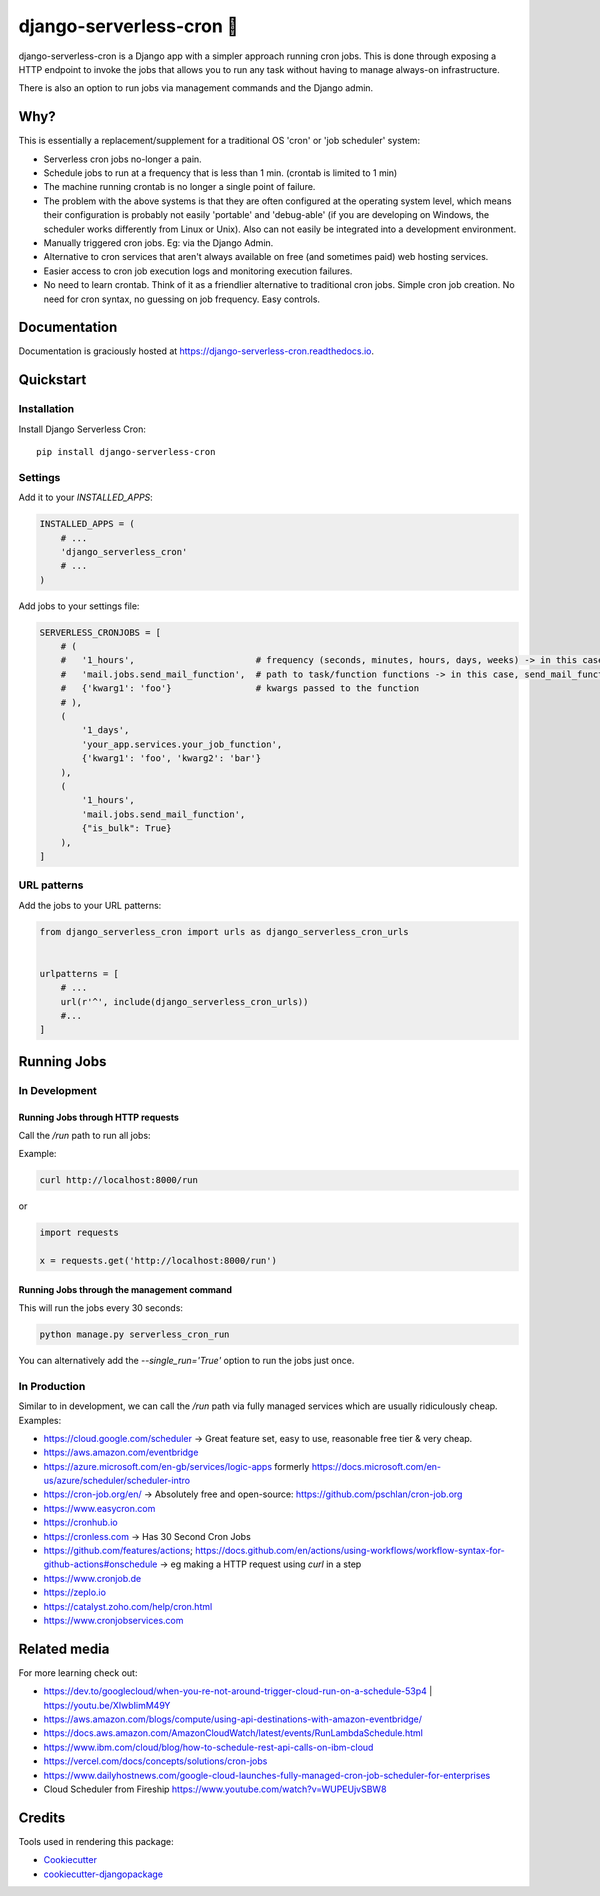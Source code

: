 =============================
django-serverless-cron 🦡
=============================

.. image:: https://badge.fury.io/py/django-serverless-cron.svg
    :target: https://badge.fury.io/py/django-serverless-cron

.. image:: https://github.com/paulonteri/django-serverless-cron/actions/workflows/tests.yml/badge.svg
    :target: https://github.com/paulonteri/django-serverless-cron/actions/workflows/tests.yml

.. image:: https://codecov.io/gh/paulonteri/django-serverless-cron/branch/master/graph/badge.svg
    :target: https://codecov.io/gh/paulonteri/django-serverless-cron

.. image:: https://readthedocs.org/projects/django-serverless-cron/badge/?version=latest
     :target: http://django-serverless-cron.readthedocs.io/?badge=latest


django-serverless-cron is a Django app with a simpler approach running cron jobs.
This is done through exposing a HTTP endpoint to invoke the jobs that allows you to run any task without having to manage always-on infrastructure.

There is also an option to run jobs via management commands and the Django admin.

Why?
----

This is essentially a replacement/supplement for a traditional OS 'cron' or 'job scheduler' system:

- Serverless cron jobs no-longer a pain.
- Schedule jobs to run at a frequency that is less than 1 min. (crontab is limited to 1 min)
- The machine running crontab is no longer a single point of failure.
- The problem with the above systems is that they are often configured at the operating system level, which means their configuration is probably not easily 'portable' and 'debug-able' (if you are developing on Windows, the scheduler works differently from Linux or Unix). Also can not easily be integrated into a development environment.
- Manually triggered cron jobs. Eg: via the Django Admin.
- Alternative to cron services that aren't always available on free (and sometimes paid) web hosting services.
- Easier access to cron job execution logs and monitoring execution failures.
- No need to learn crontab. Think of it as a friendlier alternative to traditional cron jobs. Simple cron job creation. No need for cron syntax, no guessing on job frequency. Easy controls.

Documentation
-------------

Documentation is graciously hosted at https://django-serverless-cron.readthedocs.io.

Quickstart
----------

Installation
^^^^^^^^^^^^

Install Django Serverless Cron::

    pip install django-serverless-cron


Settings
^^^^^^^^

Add it to your `INSTALLED_APPS`:

.. code-block:: python

    INSTALLED_APPS = (
        # ...
        'django_serverless_cron'
        # ...
    )

Add jobs to your settings file:

.. code-block:: python

    SERVERLESS_CRONJOBS = [
        # (
        #   '1_hours',                       # frequency (seconds, minutes, hours, days, weeks) -> in this case, every one hour
        #   'mail.jobs.send_mail_function',  # path to task/function functions -> in this case, send_mail_function()
        #   {'kwarg1': 'foo'}                # kwargs passed to the function
        # ),
        (
            '1_days',
            'your_app.services.your_job_function',
            {'kwarg1': 'foo', 'kwarg2': 'bar'}
        ),
        (
            '1_hours',
            'mail.jobs.send_mail_function',
            {"is_bulk": True}
        ),
    ]


URL patterns
^^^^^^^^^^^^
Add the jobs to your URL patterns:

.. code-block:: python

    from django_serverless_cron import urls as django_serverless_cron_urls


    urlpatterns = [
        # ...
        url(r'^', include(django_serverless_cron_urls))
        #...
    ]

Running Jobs
------------

In Development
^^^^^^^^^^^^^^

Running Jobs through HTTP requests
""""""""""""""""""""""""""""""""""

Call the `/run` path to run all jobs:

Example:

.. code-block:: bash

    curl http://localhost:8000/run

or

.. code-block:: python

    import requests

    x = requests.get('http://localhost:8000/run')


Running Jobs through the management command
"""""""""""""""""""""""""""""""""""""""""""

This will run the jobs every 30 seconds:

.. code-block:: bash

    python manage.py serverless_cron_run

You can alternatively add the `--single_run='True'` option to run the jobs just once.

In Production
^^^^^^^^^^^^^

Similar to in development, we can call the `/run` path via fully managed services which are usually ridiculously cheap. Examples:

- https://cloud.google.com/scheduler -> Great feature set, easy to use, reasonable free tier & very cheap.
- https://aws.amazon.com/eventbridge
- https://azure.microsoft.com/en-gb/services/logic-apps formerly https://docs.microsoft.com/en-us/azure/scheduler/scheduler-intro
- https://cron-job.org/en/ -> Absolutely free and open-source: https://github.com/pschlan/cron-job.org
- https://www.easycron.com
- https://cronhub.io
- https://cronless.com -> Has 30 Second Cron Jobs
- https://github.com/features/actions; https://docs.github.com/en/actions/using-workflows/workflow-syntax-for-github-actions#onschedule -> eg making a HTTP request using `curl` in a step
- https://www.cronjob.de
- https://zeplo.io
- https://catalyst.zoho.com/help/cron.html
- https://www.cronjobservices.com

Related media
-------------

For more learning check out:

- https://dev.to/googlecloud/when-you-re-not-around-trigger-cloud-run-on-a-schedule-53p4 | https://youtu.be/XIwbIimM49Y
- https://aws.amazon.com/blogs/compute/using-api-destinations-with-amazon-eventbridge/
- https://docs.aws.amazon.com/AmazonCloudWatch/latest/events/RunLambdaSchedule.html
- https://www.ibm.com/cloud/blog/how-to-schedule-rest-api-calls-on-ibm-cloud
- https://vercel.com/docs/concepts/solutions/cron-jobs
- https://www.dailyhostnews.com/google-cloud-launches-fully-managed-cron-job-scheduler-for-enterprises
- Cloud Scheduler from Fireship https://www.youtube.com/watch?v=WUPEUjvSBW8

Credits
-------

Tools used in rendering this package:

*  Cookiecutter_
*  `cookiecutter-djangopackage`_

.. _Cookiecutter: https://github.com/audreyr/cookiecutter
.. _`cookiecutter-djangopackage`: https://github.com/pydanny/cookiecutter-djangopackage

